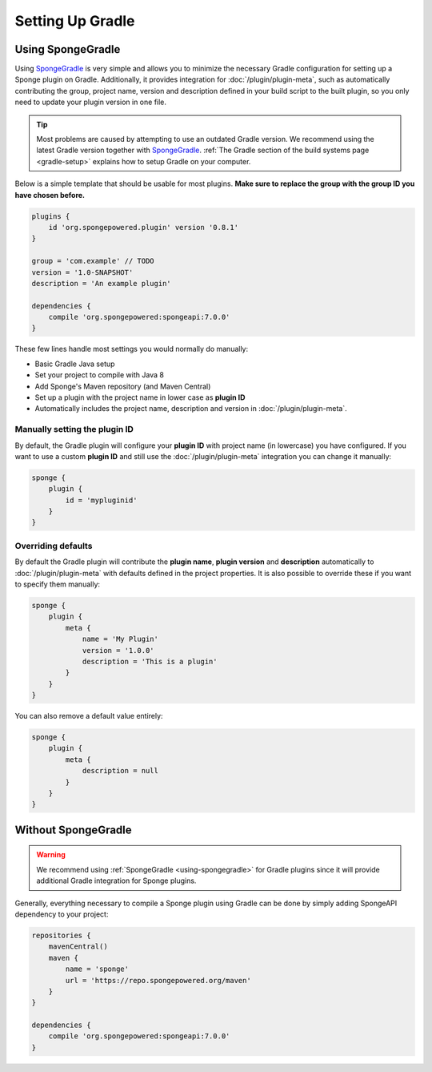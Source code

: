 =================
Setting Up Gradle
=================

.. _using-spongegradle:

Using SpongeGradle
==================

Using SpongeGradle_ is very simple and allows you to minimize the necessary Gradle configuration for setting up a
Sponge plugin on Gradle. Additionally, it provides integration for :doc:`/plugin/plugin-meta`, such as automatically
contributing the group, project name, version and description defined in your build script to the built plugin, so you
only need to update your plugin version in one file.

.. tip::
  Most problems are caused by attempting to use an outdated Gradle version. We recommend using the latest Gradle
  version together with SpongeGradle_. :ref:`The Gradle section of the build systems page <gradle-setup>` explains how
  to setup Gradle on your computer.

Below is a simple template that should be usable for most plugins. **Make sure to replace the group with the group ID
you have chosen before.**

.. code-block:: groovy

    plugins {
        id 'org.spongepowered.plugin' version '0.8.1'
    }

    group = 'com.example' // TODO
    version = '1.0-SNAPSHOT'
    description = 'An example plugin'

    dependencies {
        compile 'org.spongepowered:spongeapi:7.0.0'
    }

These few lines handle most settings you would normally do manually:

* Basic Gradle Java setup
* Set your project to compile with Java 8
* Add Sponge's Maven repository (and Maven Central)
* Set up a plugin with the project name in lower case as **plugin ID**
* Automatically includes the project name, description and version in :doc:`/plugin/plugin-meta`.

Manually setting the plugin ID
~~~~~~~~~~~~~~~~~~~~~~~~~~~~~~

By default, the Gradle plugin will configure your **plugin ID** with project name (in lowercase) you have configured.
If you want to use a custom **plugin ID** and still use the :doc:`/plugin/plugin-meta` integration you can change it
manually:

.. code-block:: groovy

    sponge {
        plugin {
            id = 'mypluginid'
        }
    }

Overriding defaults
~~~~~~~~~~~~~~~~~~~

By default the Gradle plugin will contribute the **plugin name**, **plugin version** and **description** automatically
to :doc:`/plugin/plugin-meta` with defaults defined in the project properties. It is also possible to override these if
you want to specify them manually:

.. code-block:: groovy

    sponge {
        plugin {
            meta {
                name = 'My Plugin'
                version = '1.0.0'
                description = 'This is a plugin'
            }
        }
    }

You can also remove a default value entirely:

.. code-block:: groovy

    sponge {
        plugin {
            meta {
                description = null
            }
        }
    }

Without SpongeGradle
====================

.. warning::
  We recommend using :ref:`SpongeGradle <using-spongegradle>` for Gradle plugins since it will provide additional Gradle
  integration for Sponge plugins.

Generally, everything necessary to compile a Sponge plugin using Gradle can be done by simply adding SpongeAPI
dependency to your project:

.. code-block:: groovy

    repositories {
        mavenCentral()
        maven {
            name = 'sponge'
            url = 'https://repo.spongepowered.org/maven'
        }
    }

    dependencies {
        compile 'org.spongepowered:spongeapi:7.0.0'
    }

.. _SpongeGradle: https://github.com/SpongePowered/SpongeGradle
